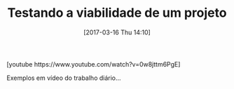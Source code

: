 #+BLOG: perspicaz
#+POSTID: 355
#+DATE: [2017-03-16 Thu 14:10]
#+OPTIONS: toc:nil num:nil todo:nil pri:nil tags:nil ^:nil
#+PARENT:
#+CATEGORY: Uncategorized
#+TAGS:
#+DESCRIPTION:
#+TITLE: Testando a viabilidade de um projeto
#+PERMALINK: testando_a_viabilidade_de_um_projeto

#+HTML: [youtube https://www.youtube.com/watch?v=0w8jttm6PgE]

Exemplos em v\iacute{}deo do trabalho di\aacute{}rio...
